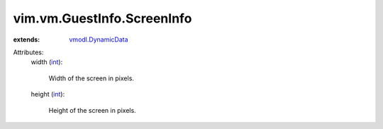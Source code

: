 .. _int: https://docs.python.org/2/library/stdtypes.html

.. _vmodl.DynamicData: ../../../vmodl/DynamicData.rst


vim.vm.GuestInfo.ScreenInfo
===========================
  
:extends: vmodl.DynamicData_

Attributes:
    width (`int`_):

       Width of the screen in pixels.
    height (`int`_):

       Height of the screen in pixels.
